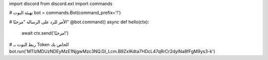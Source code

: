 import discord
from discord.ext import commands

# تهيئة البوت
bot = commands.Bot(command_prefix='!')

# الأمر للرد على الرسالة "مرحبًا"
@bot.command()
async def hello(ctx):
    await ctx.send('مرحبًا!')

# ربط البوت بـ Token الخاص بك
bot.run('MTIzMDUzNDEyMzE1NjgwMzc3NQ.GI_Lcm.B9ZxIKdta7HDcL47qRrCr2dylNa8fFgM9ys3-k')

